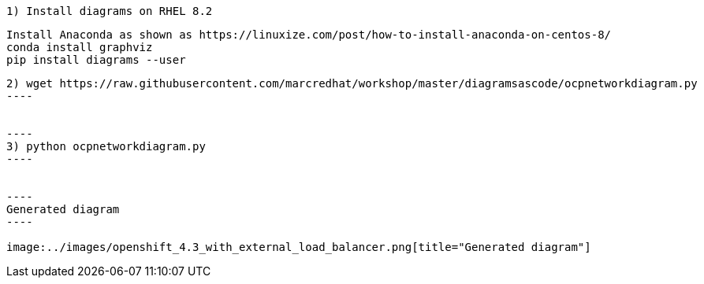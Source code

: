 ----
1) Install diagrams on RHEL 8.2
----


----
Install Anaconda as shown as https://linuxize.com/post/how-to-install-anaconda-on-centos-8/
conda install graphviz
pip install diagrams --user
----


-----
2) wget https://raw.githubusercontent.com/marcredhat/workshop/master/diagramsascode/ocpnetworkdiagram.py
----


----
3) python ocpnetworkdiagram.py
----


----
Generated diagram
----

image:../images/openshift_4.3_with_external_load_balancer.png[title="Generated diagram"]


